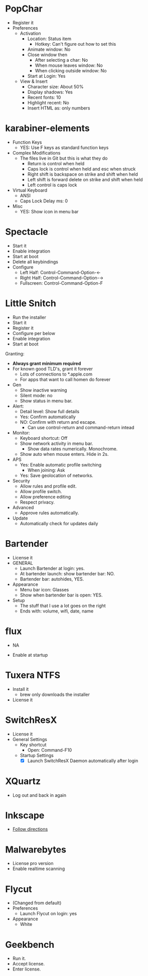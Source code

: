 # [[file:~/git/github/osx-provision/El-Capitan/provisioning.org::org_gcr_2017-05-12_mara_BFEC18FA-40CF-4C90-A572-8700944EE344][org_gcr_2017-05-12_mara_BFEC18FA-40CF-4C90-A572-8700944EE344]]
* PopChar

- Register it
- Preferences
  - Activation
    - Location: Status item
      - Hotkey: Can't figure out how to set this
    - Animate window: No
    - Close window then
      - After selecting a char: No
      - When mouse leaves window: No
      - When clicking outside window: No
    - Start at Login: Yes
  - View & Insert
    - Character size: About 50%
    - Display shadows: Yes
    - Recent fonts: 10
    - Highlight recent: No
    - Insert HTML as: only numbers
* karabiner-elements

- Function Keys
  - YES: Use F keys as standard function keys
- Complex Modifications
  - The files live in Git but this is what they do
    - Return is control when held
    - Caps lock is control when held and esc when struck
    - Right shift is backspace on strike and shift when held
    - Left shift is forward delete on strike and shift when held
    - Left control is caps lock
- Virtual Keyboard
  - ANSI
  - Caps Lock Delay ms: 0
- Misc
  - YES: Show icon in menu bar

* Spectacle

- Start it
- Enable integration
- Start at boot
- Delete all keybindings
- Configure
  - Left Half: Control-Command-Option-\leftarrow{}
  - Right Half: Control-Command-Option-\rightarrow{}
  - Fullscreen: Control-Command-Option-F

* Little Snitch

- Run the installer
- Start it
- Register it
- Configure per below
- Enable integration
- Start at boot

Granting:

- *Always grant minimum required*
- For known good TLD's, grant it forever
  - Lots of connections to *.apple.com
  - For apps that want to call homen do forever

- Gen
  - Show inactive warning
  - Silent mode: no
  - Show status in menu bar.
- Alert:
  - Detail level: Show full details
  - Yes: Confirm automatically
  - NO: Confirm with return and escape.
    - Can use control-return and command-return intead
- Monitor:
  - Keyboard shortcut: Off
  - Show network activity in menu bar.
    - Show data rates numerically. Monochrome.
  - Show auto when mouse enters. Hide in 2s.
- APS
  - Yes: Enable automatic profile switching
    - When joining: Ask
  - Yes: Save geolocation of networks.
- Security
  - Allow rules and profile edit.
  - Allow profile switch.
  - Allow preference editing
  - Respect privacy.
- Advanced
  - Approve rules automatically.
- Update
  - Automatically check for updates daily

* Bartender

- License it
- GENERAL
  - Launch Bartender at login: yes.
  - At bartender launch: show bartender bar: NO.
  - Bartender bar: autohides, YES.
- Appearance
  - Menu bar icon: Glasses
  - Show when bartender bar is open: YES.
- Setup
  - The stuff that I use a lot goes on the right
  - Ends with: volume, wifi, date, name
* flux

- NA

- Enable at startup

* Tuxera NTFS

- Install it
  - brew only downloads the installer
- License it

* SwitchResX

- License it
- General Settings
  - Key shortcut
    - Open: Command-F10
  - Startup Settings
    - [X] Launch SwitchResX Daemon automatically after login

* XQuartz

- Log out and back in again

* Inkscape

- [[https://inkscape.org/en/download/mac-os/][Follow directions]]

* Malwarebytes
- License pro version
- Enable realtime scanning

* Flycut
- (Changed from default)
- Preferences
  - Launch Flycut on login: yes
- Appearance
  - White

* Geekbench
- Run it.
- Accept license.
- Enter license.
# org_gcr_2017-05-12_mara_BFEC18FA-40CF-4C90-A572-8700944EE344 ends here

